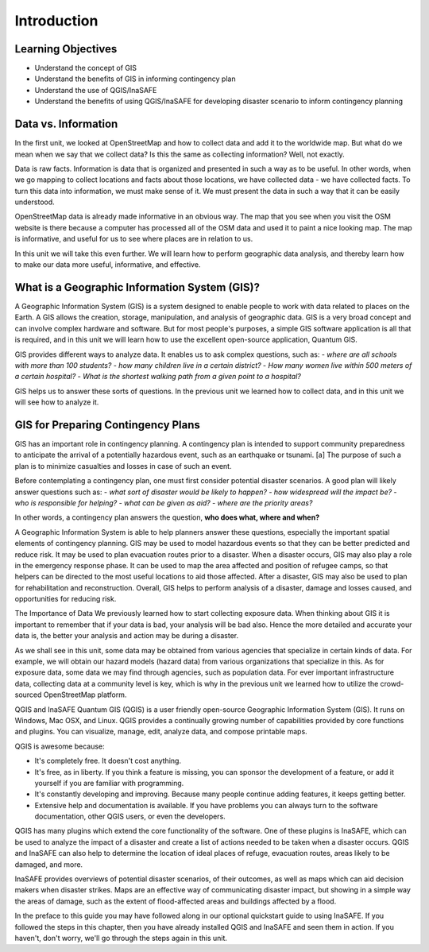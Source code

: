 Introduction
============

Learning Objectives
--------------------

* Understand the concept of GIS
* Understand the benefits of GIS in informing contingency plan 
* Understand the use of QGIS/InaSAFE
* Understand the benefits of using QGIS/InaSAFE for developing disaster scenario to inform contingency planning


Data vs. Information
--------------------

In the first unit, we looked at OpenStreetMap and how to collect data and add it to the worldwide map.  But what do we mean when we say that we collect data?  Is this the same as collecting information?  Well, not exactly.


Data is raw facts.  Information is data that is organized and presented in such a way as to be useful.  In other words, when we go mapping to collect locations and facts about those locations, we have collected data - we have collected facts.  To turn this data into information, we must make sense of it.  We must present the data in such a way that it can be easily understood.


OpenStreetMap data is already made informative in an obvious way.  The map that you see when you visit the OSM website is there because a computer has processed all of the OSM data and used it to paint a nice looking map.  The map is informative, and useful for us to see where places are in relation to us.


In this unit we will take this even further.  We will learn how to perform geographic data analysis, and thereby learn how to make our data more useful, informative, and effective.


What is a Geographic Information System (GIS)?
----------------------------------------------

A Geographic Information System (GIS) is a system designed to enable people to work with data related to places on the Earth.  A GIS allows the creation, storage, manipulation, and analysis of geographic data.  GIS is a very broad concept and can involve complex hardware and software.  But for most people's purposes, a simple GIS software application is all that is required, and in this unit we will learn how to use the excellent open-source application, Quantum GIS.


GIS provides different ways to analyze data.  It enables us to ask complex questions, such as:
- *where are all schools with more than 100 students?*
- *how many children live in a certain district?*
- *How many women live within 500 meters of a certain hospital?*
- *What is the shortest walking path from a given point to a hospital?*


GIS helps us to answer these sorts of questions.  In the previous unit we learned how to collect data, and in this unit we will see how to analyze it.
 
GIS for Preparing Contingency Plans
-----------------------------------

GIS has an important role in contingency planning.  A contingency plan is intended to support community preparedness to anticipate the arrival of a potentially hazardous event, such as an earthquake or tsunami. [a] The purpose of such a plan is to minimize casualties and losses in case of such an event.


Before contemplating a contingency plan, one must first consider potential disaster scenarios.  A good plan will likely answer questions such as:
- *what sort of disaster would be likely to happen?*
- *how widespread will the impact be?*
- *who is responsible for helping?*
- *what can be given as aid?*
- *where are the priority areas?*


In other words, a contingency plan answers the question, **who does what, where and when?**

A Geographic Information System is able to help planners answer these questions, especially the important spatial elements of contingency planning.  GIS may be used to model hazardous events so that they can be better predicted and reduce risk.  It may be used to plan evacuation routes prior to a disaster.  When a disaster occurs, GIS may also play a role in the emergency response phase.  It can be used to map the area affected and position of refugee camps, so that helpers can be directed to the most useful locations to aid those affected.  After a disaster, GIS may also be used to plan for rehabilitation and reconstruction.  Overall, GIS helps to perform analysis of a disaster, damage and losses caused, and opportunities for reducing risk.

The Importance of Data
We previously learned how to start collecting exposure data.  When thinking about GIS it is important to remember that if your data is bad, your analysis will be bad also.  Hence the more detailed and accurate your data is, the better your analysis and action may be during a disaster.

As we shall see in this unit, some data may be obtained from various agencies that specialize in certain kinds of data.  For example, we will obtain our hazard models (hazard data) from various organizations that specialize in this.  As for exposure data, some data we may find through agencies, such as population data.  For ever important infrastructure data, collecting data at a community level is key, which is why in the previous unit we learned how to utilize the crowd-sourced OpenStreetMap platform.

QGIS and InaSAFE
Quantum GIS (QGIS) is a user friendly open-source Geographic Information System (GIS).  It runs on Windows, Mac OSX, and Linux.  QGIS provides a continually growing number of capabilities provided by core functions and plugins.  You can visualize, manage, edit, analyze data, and compose printable maps.

QGIS is awesome because:

- It's completely free.  It doesn't cost anything.
- It's free, as in liberty.  If you think a feature is missing, you can sponsor the development of a feature, or add it yourself if you are familiar with programming.
- It's constantly developing and improving.  Because many people continue adding features, it keeps getting better.
- Extensive help and documentation is available.  If you have problems you can always turn to the software documentation, other QGIS users, or even the developers.

QGIS has many plugins which extend the core functionality of the software.  One of these plugins is InaSAFE, which can be used to analyze the impact of a disaster and create a list of actions needed to be taken when a disaster occurs.  QGIS and InaSAFE can also help to determine the location of ideal places of refuge, evacuation routes, areas likely to be damaged, and more.



.. image:: /static/tutorial/intro-analysis/1_introduction.png
   :align: center

InaSAFE provides overviews of potential disaster scenarios, of their outcomes, as well as maps which can aid decision makers when disaster strikes.  Maps are an effective way of communicating disaster impact, but showing in a simple way the areas of damage, such as the extent of flood-affected areas and buildings affected by a flood.


In the preface to this guide you may have followed along in our optional quickstart guide to using InaSAFE.  If you followed the steps in this chapter, then you have already installed QGIS and InaSAFE and seen them in action.  If you haven't, don't worry, we'll go through the steps again in this unit.
